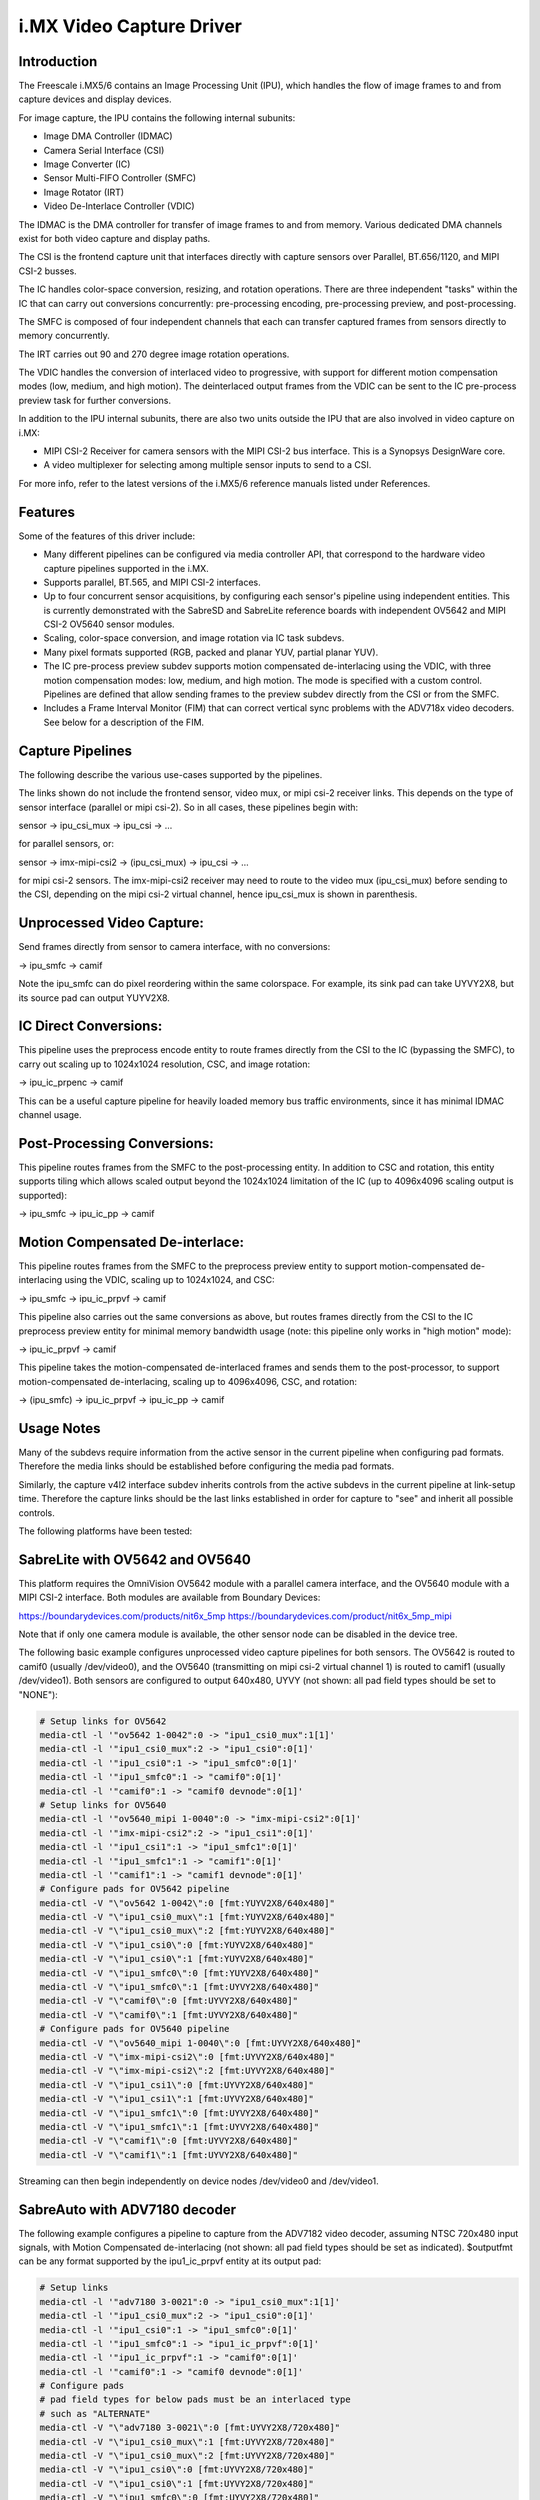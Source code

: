 i.MX Video Capture Driver
=========================

Introduction
------------

The Freescale i.MX5/6 contains an Image Processing Unit (IPU), which
handles the flow of image frames to and from capture devices and
display devices.

For image capture, the IPU contains the following internal subunits:

- Image DMA Controller (IDMAC)
- Camera Serial Interface (CSI)
- Image Converter (IC)
- Sensor Multi-FIFO Controller (SMFC)
- Image Rotator (IRT)
- Video De-Interlace Controller (VDIC)

The IDMAC is the DMA controller for transfer of image frames to and from
memory. Various dedicated DMA channels exist for both video capture and
display paths.

The CSI is the frontend capture unit that interfaces directly with
capture sensors over Parallel, BT.656/1120, and MIPI CSI-2 busses.

The IC handles color-space conversion, resizing, and rotation
operations. There are three independent "tasks" within the IC that can
carry out conversions concurrently: pre-processing encoding,
pre-processing preview, and post-processing.

The SMFC is composed of four independent channels that each can transfer
captured frames from sensors directly to memory concurrently.

The IRT carries out 90 and 270 degree image rotation operations.

The VDIC handles the conversion of interlaced video to progressive, with
support for different motion compensation modes (low, medium, and high
motion). The deinterlaced output frames from the VDIC can be sent to the
IC pre-process preview task for further conversions.

In addition to the IPU internal subunits, there are also two units
outside the IPU that are also involved in video capture on i.MX:

- MIPI CSI-2 Receiver for camera sensors with the MIPI CSI-2 bus
  interface. This is a Synopsys DesignWare core.
- A video multiplexer for selecting among multiple sensor inputs to
  send to a CSI.

For more info, refer to the latest versions of the i.MX5/6 reference
manuals listed under References.


Features
--------

Some of the features of this driver include:

- Many different pipelines can be configured via media controller API,
  that correspond to the hardware video capture pipelines supported in
  the i.MX.

- Supports parallel, BT.565, and MIPI CSI-2 interfaces.

- Up to four concurrent sensor acquisitions, by configuring each
  sensor's pipeline using independent entities. This is currently
  demonstrated with the SabreSD and SabreLite reference boards with
  independent OV5642 and MIPI CSI-2 OV5640 sensor modules.

- Scaling, color-space conversion, and image rotation via IC task
  subdevs.

- Many pixel formats supported (RGB, packed and planar YUV, partial
  planar YUV).

- The IC pre-process preview subdev supports motion compensated
  de-interlacing using the VDIC, with three motion compensation modes:
  low, medium, and high motion. The mode is specified with a custom
  control. Pipelines are defined that allow sending frames to the
  preview subdev directly from the CSI or from the SMFC.

- Includes a Frame Interval Monitor (FIM) that can correct vertical sync
  problems with the ADV718x video decoders. See below for a description
  of the FIM.


Capture Pipelines
-----------------

The following describe the various use-cases supported by the pipelines.

The links shown do not include the frontend sensor, video mux, or mipi
csi-2 receiver links. This depends on the type of sensor interface
(parallel or mipi csi-2). So in all cases, these pipelines begin with:

sensor -> ipu_csi_mux -> ipu_csi -> ...

for parallel sensors, or:

sensor -> imx-mipi-csi2 -> (ipu_csi_mux) -> ipu_csi -> ...

for mipi csi-2 sensors. The imx-mipi-csi2 receiver may need to route
to the video mux (ipu_csi_mux) before sending to the CSI, depending
on the mipi csi-2 virtual channel, hence ipu_csi_mux is shown in
parenthesis.

Unprocessed Video Capture:
--------------------------

Send frames directly from sensor to camera interface, with no
conversions:

-> ipu_smfc -> camif

Note the ipu_smfc can do pixel reordering within the same colorspace.
For example, its sink pad can take UYVY2X8, but its source pad can
output YUYV2X8.

IC Direct Conversions:
----------------------

This pipeline uses the preprocess encode entity to route frames directly
from the CSI to the IC (bypassing the SMFC), to carry out scaling up to
1024x1024 resolution, CSC, and image rotation:

-> ipu_ic_prpenc -> camif

This can be a useful capture pipeline for heavily loaded memory bus
traffic environments, since it has minimal IDMAC channel usage.

Post-Processing Conversions:
----------------------------

This pipeline routes frames from the SMFC to the post-processing
entity. In addition to CSC and rotation, this entity supports tiling
which allows scaled output beyond the 1024x1024 limitation of the IC
(up to 4096x4096 scaling output is supported):

-> ipu_smfc -> ipu_ic_pp -> camif

Motion Compensated De-interlace:
--------------------------------

This pipeline routes frames from the SMFC to the preprocess preview
entity to support motion-compensated de-interlacing using the VDIC,
scaling up to 1024x1024, and CSC:

-> ipu_smfc -> ipu_ic_prpvf -> camif

This pipeline also carries out the same conversions as above, but routes
frames directly from the CSI to the IC preprocess preview entity for
minimal memory bandwidth usage (note: this pipeline only works in
"high motion" mode):

-> ipu_ic_prpvf -> camif

This pipeline takes the motion-compensated de-interlaced frames and
sends them to the post-processor, to support motion-compensated
de-interlacing, scaling up to 4096x4096, CSC, and rotation:

-> (ipu_smfc) -> ipu_ic_prpvf -> ipu_ic_pp -> camif


Usage Notes
-----------

Many of the subdevs require information from the active sensor in the
current pipeline when configuring pad formats. Therefore the media links
should be established before configuring the media pad formats.

Similarly, the capture v4l2 interface subdev inherits controls from the
active subdevs in the current pipeline at link-setup time. Therefore the
capture links should be the last links established in order for capture
to "see" and inherit all possible controls.

The following platforms have been tested:


SabreLite with OV5642 and OV5640
--------------------------------

This platform requires the OmniVision OV5642 module with a parallel
camera interface, and the OV5640 module with a MIPI CSI-2
interface. Both modules are available from Boundary Devices:

https://boundarydevices.com/products/nit6x_5mp
https://boundarydevices.com/product/nit6x_5mp_mipi

Note that if only one camera module is available, the other sensor
node can be disabled in the device tree.

The following basic example configures unprocessed video capture
pipelines for both sensors. The OV5642 is routed to camif0
(usually /dev/video0), and the OV5640 (transmitting on mipi csi-2
virtual channel 1) is routed to camif1 (usually /dev/video1). Both
sensors are configured to output 640x480, UYVY (not shown: all pad
field types should be set to "NONE"):

.. code-block:: none

   # Setup links for OV5642
   media-ctl -l '"ov5642 1-0042":0 -> "ipu1_csi0_mux":1[1]'
   media-ctl -l '"ipu1_csi0_mux":2 -> "ipu1_csi0":0[1]'
   media-ctl -l '"ipu1_csi0":1 -> "ipu1_smfc0":0[1]'
   media-ctl -l '"ipu1_smfc0":1 -> "camif0":0[1]'
   media-ctl -l '"camif0":1 -> "camif0 devnode":0[1]'
   # Setup links for OV5640
   media-ctl -l '"ov5640_mipi 1-0040":0 -> "imx-mipi-csi2":0[1]'
   media-ctl -l '"imx-mipi-csi2":2 -> "ipu1_csi1":0[1]'
   media-ctl -l '"ipu1_csi1":1 -> "ipu1_smfc1":0[1]'
   media-ctl -l '"ipu1_smfc1":1 -> "camif1":0[1]'
   media-ctl -l '"camif1":1 -> "camif1 devnode":0[1]'
   # Configure pads for OV5642 pipeline
   media-ctl -V "\"ov5642 1-0042\":0 [fmt:YUYV2X8/640x480]"
   media-ctl -V "\"ipu1_csi0_mux\":1 [fmt:YUYV2X8/640x480]"
   media-ctl -V "\"ipu1_csi0_mux\":2 [fmt:YUYV2X8/640x480]"
   media-ctl -V "\"ipu1_csi0\":0 [fmt:YUYV2X8/640x480]"
   media-ctl -V "\"ipu1_csi0\":1 [fmt:YUYV2X8/640x480]"
   media-ctl -V "\"ipu1_smfc0\":0 [fmt:YUYV2X8/640x480]"
   media-ctl -V "\"ipu1_smfc0\":1 [fmt:UYVY2X8/640x480]"
   media-ctl -V "\"camif0\":0 [fmt:UYVY2X8/640x480]"
   media-ctl -V "\"camif0\":1 [fmt:UYVY2X8/640x480]"
   # Configure pads for OV5640 pipeline
   media-ctl -V "\"ov5640_mipi 1-0040\":0 [fmt:UYVY2X8/640x480]"
   media-ctl -V "\"imx-mipi-csi2\":0 [fmt:UYVY2X8/640x480]"
   media-ctl -V "\"imx-mipi-csi2\":2 [fmt:UYVY2X8/640x480]"
   media-ctl -V "\"ipu1_csi1\":0 [fmt:UYVY2X8/640x480]"
   media-ctl -V "\"ipu1_csi1\":1 [fmt:UYVY2X8/640x480]"
   media-ctl -V "\"ipu1_smfc1\":0 [fmt:UYVY2X8/640x480]"
   media-ctl -V "\"ipu1_smfc1\":1 [fmt:UYVY2X8/640x480]"
   media-ctl -V "\"camif1\":0 [fmt:UYVY2X8/640x480]"
   media-ctl -V "\"camif1\":1 [fmt:UYVY2X8/640x480]"

Streaming can then begin independently on device nodes /dev/video0
and /dev/video1.

SabreAuto with ADV7180 decoder
------------------------------

The following example configures a pipeline to capture from the ADV7182
video decoder, assuming NTSC 720x480 input signals, with Motion
Compensated de-interlacing (not shown: all pad field types should be set
as indicated). $outputfmt can be any format supported by the
ipu1_ic_prpvf entity at its output pad:

.. code-block:: none

   # Setup links
   media-ctl -l '"adv7180 3-0021":0 -> "ipu1_csi0_mux":1[1]'
   media-ctl -l '"ipu1_csi0_mux":2 -> "ipu1_csi0":0[1]'
   media-ctl -l '"ipu1_csi0":1 -> "ipu1_smfc0":0[1]'
   media-ctl -l '"ipu1_smfc0":1 -> "ipu1_ic_prpvf":0[1]'
   media-ctl -l '"ipu1_ic_prpvf":1 -> "camif0":0[1]'
   media-ctl -l '"camif0":1 -> "camif0 devnode":0[1]'
   # Configure pads
   # pad field types for below pads must be an interlaced type
   # such as "ALTERNATE"
   media-ctl -V "\"adv7180 3-0021\":0 [fmt:UYVY2X8/720x480]"
   media-ctl -V "\"ipu1_csi0_mux\":1 [fmt:UYVY2X8/720x480]"
   media-ctl -V "\"ipu1_csi0_mux\":2 [fmt:UYVY2X8/720x480]"
   media-ctl -V "\"ipu1_csi0\":0 [fmt:UYVY2X8/720x480]"
   media-ctl -V "\"ipu1_csi0\":1 [fmt:UYVY2X8/720x480]"
   media-ctl -V "\"ipu1_smfc0\":0 [fmt:UYVY2X8/720x480]"
   media-ctl -V "\"ipu1_smfc0\":1 [fmt:UYVY2X8/720x480]"
   media-ctl -V "\"ipu1_ic_prpvf\":0 [fmt:UYVY2X8/720x480]"
   # pad field types for below pads must be "NONE"
   media-ctl -V "\"ipu1_ic_prpvf\":1 [fmt:$outputfmt]"
   media-ctl -V "\"camif0\":0 [fmt:$outputfmt]"
   media-ctl -V "\"camif0\":1 [fmt:$outputfmt]"

Streaming can then begin on /dev/video0.

This platform accepts Composite Video analog inputs to the ADV7180 on
Ain1 (connector J42) and Ain3 (connector J43).

To switch to Ain1:

.. code-block:: none

   # v4l2-ctl -i0

To switch to Ain3:

.. code-block:: none

   # v4l2-ctl -i1


Frame Interval Monitor
----------------------

The adv718x decoders can occasionally send corrupt fields during
NTSC/PAL signal re-sync (too little or too many video lines). When
this happens, the IPU triggers a mechanism to re-establish vertical
sync by adding 1 dummy line every frame, which causes a rolling effect
from image to image, and can last a long time before a stable image is
recovered. Or sometimes the mechanism doesn't work at all, causing a
permanent split image (one frame contains lines from two consecutive
captured images).

From experiment it was found that during image rolling, the frame
intervals (elapsed time between two EOF's) drop below the nominal
value for the current standard, by about one frame time (60 usec),
and remain at that value until rolling stops.

While the reason for this observation isn't known (the IPU dummy
line mechanism should show an increase in the intervals by 1 line
time every frame, not a fixed value), we can use it to detect the
corrupt fields using a frame interval monitor. If the FIM detects a
bad frame interval, a subdev event is sent. In response, userland can
issue a streaming restart to correct the rolling/split image.

The FIM is implemented in the imx-csi entity, and the entities that have
direct connections to the CSI call into the FIM to monitor the frame
intervals: ipu_smfc, ipu_ic_prpenc, and ipu_prpvf (when configured with
a direct link from ipu_csi). Userland can register with the FIM event
notifications on the imx-csi subdev device node
(V4L2_EVENT_IMX_FRAME_INTERVAL).

The imx-csi entity includes custom controls to tweak some dials for FIM.
If one of these controls is changed during streaming, the FIM will be
reset and will continue at the new settings.

- V4L2_CID_IMX_FIM_ENABLE

Enable/disable the FIM.

- V4L2_CID_IMX_FIM_NUM

How many frame interval errors to average before comparing against the
nominal frame interval reported by the sensor. This can reduce noise
from interrupt latency.

- V4L2_CID_IMX_FIM_TOLERANCE_MIN

If the averaged intervals fall outside nominal by this amount, in
microseconds, streaming will be restarted.

- V4L2_CID_IMX_FIM_TOLERANCE_MAX

If any interval errors are higher than this value, those error samples
are discarded and do not enter into the average. This can be used to
discard really high interval errors that might be due to very high
system load, causing excessive interrupt latencies.

- V4L2_CID_IMX_FIM_NUM_SKIP

How many frames to skip after a FIM reset or stream restart before
FIM begins to average intervals. It has been found that there can
be a few bad frame intervals after stream restart which are not
attributed to adv718x sending a corrupt field, so this is used to
skip those frames to prevent unnecessary restarts.

Finally, all the defaults for these controls can be modified via a
device tree child node of the ipu_csi port nodes, see
Documentation/devicetree/bindings/media/imx.txt.


SabreSD with MIPI CSI-2 OV5640
------------------------------

The device tree for SabreSD includes OF graphs for both the parallel
OV5642 and the MIPI CSI-2 OV5640, but as of this writing only the MIPI
CSI-2 OV5640 has been tested, so the OV5642 node is currently disabled.
The OV5640 module connects to MIPI connector J5 (sorry I don't have the
compatible module part number or URL).

The following example configures a post-processing pipeline to capture
from the OV5640 (not shown: all pad field types should be set to
"NONE"). $sensorfmt can be any format supported by the
OV5640. $outputfmt can be any format supported by the ipu1_ic_pp1
entity at its output pad:


.. code-block:: none

   # Setup links
   media-ctl -l '"ov5640_mipi 1-003c":0 -> "imx-mipi-csi2":0[1]'
   media-ctl -l '"imx-mipi-csi2":2 -> "ipu1_csi1":0[1]'
   media-ctl -l '"ipu1_csi1":1 -> "ipu1_smfc1":0[1]'
   media-ctl -l '"ipu1_smfc1":1 -> "ipu1_ic_pp1":0[1]'
   media-ctl -l '"ipu1_ic_pp1":1 -> "camif0":0[1]'
   media-ctl -l '"camif0":1 -> "camif0 devnode":0[1]'
   # Configure pads
   media-ctl -V "\"ov5640_mipi 1-003c\":0 [fmt:$sensorfmt]"
   media-ctl -V "\"imx-mipi-csi2\":0 [fmt:$sensorfmt]"
   media-ctl -V "\"imx-mipi-csi2\":2 [fmt:$sensorfmt]"
   media-ctl -V "\"ipu1_csi1\":0 [fmt:$sensorfmt]"
   media-ctl -V "\"ipu1_csi1\":1 [fmt:$sensorfmt]"
   media-ctl -V "\"ipu1_smfc1\":0 [fmt:$sensorfmt]"
   media-ctl -V "\"ipu1_smfc1\":1 [fmt:$sensorfmt]"
   media-ctl -V "\"ipu1_ic_pp1\":0 [fmt:$sensorfmt]"
   media-ctl -V "\"ipu1_ic_pp1\":1 [fmt:$outputfmt]"
   media-ctl -V "\"camif0\":0 [fmt:$outputfmt]"
   media-ctl -V "\"camif0\":1 [fmt:$outputfmt]"

Streaming can then begin on /dev/video0.



Known Issues
------------

1. When using 90 or 270 degree rotation control at capture resolutions
   near the IC resizer limit of 1024x1024, and combined with planar
   pixel formats (YUV420, YUV422p), frame capture will often fail with
   no end-of-frame interrupts from the IDMAC channel. To work around
   this, use lower resolution and/or packed formats (YUYV, RGB3, etc.)
   when 90 or 270 rotations are needed.


File list
---------

drivers/staging/media/imx/
include/media/imx.h
include/uapi/media/imx.h

References
----------

[1] "i.MX 6Dual/6Quad Applications Processor Reference Manual"
[2] "i.MX 6Solo/6DualLite Applications Processor Reference Manual"


Author
------
Steve Longerbeam <steve_longerbeam@mentor.com>

Copyright (C) 2012-2016 Mentor Graphics Inc.
